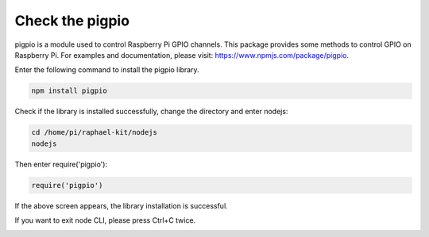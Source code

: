 Check the pigpio
===================

pigpio is a module used to control Raspberry Pi GPIO channels. This package provides some methods to control GPIO on Raspberry Pi. For examples and documentation, please visit: https://www.npmjs.com/package/pigpio.

Enter the following command to install the pigpio library.

.. raw:: html

    <run></run>

.. code-block::

    npm install pigpio

Check if the library is installed successfully, change the directory and enter nodejs:

.. raw:: html

    <run></run>

.. code-block::

    cd /home/pi/raphael-kit/nodejs
    nodejs

.. image:: img/pigpio1.png

Then enter require('pigpio'):

.. raw:: html

    <run></run>

.. code-block::

    require('pigpio')

.. image:: img/pigpio2.png   

If the above screen appears, the library installation is successful.


If you want to exit node CLI, please press Ctrl+C twice.

.. image:: img/pigpio3.png